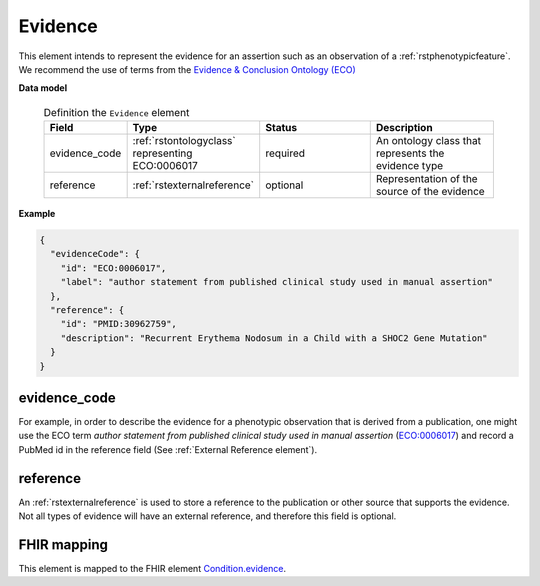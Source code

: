 .. _rstevidence:

========
Evidence
========

This element intends to represent the evidence for an assertion such as an observation of a :ref:`rstphenotypicfeature`.
We recommend the use of terms from the `Evidence & Conclusion Ontology (ECO) <http://purl.obolibrary.org/obo/eco.owl>`_


**Data model**

 .. list-table:: Definition the ``Evidence`` element
    :widths: 25 25 50 50
    :header-rows: 1

    * - Field
      - Type
      - Status
      - Description
    * - evidence_code
      - :ref:`rstontologyclass` representing ECO:0006017
      - required
      - An ontology class that represents the evidence type
    * - reference
      - :ref:`rstexternalreference`
      - optional
      - Representation of the source of the evidence


**Example**

.. code-block:: json

 {
   "evidenceCode": {
     "id": "ECO:0006017",
     "label": "author statement from published clinical study used in manual assertion"
   },
   "reference": {
     "id": "PMID:30962759",
     "description": "Recurrent Erythema Nodosum in a Child with a SHOC2 Gene Mutation"
   }
 }




evidence_code
~~~~~~~~~~~~~
For example, in order to describe the evidence for a phenotypic observation that is derived from a publication,
one might use
the ECO term *author statement from published clinical study used in manual assertion*
(`ECO:0006017 <https://www.ebi.ac.uk/ols/ontologies/eco/terms?iri=http%3A%2F%2Fpurl.obolibrary.org%2Fobo%2FECO_0006017>`_)
and record a PubMed id in the reference field
(See :ref:`External Reference element`). 


reference
~~~~~~~~~
An :ref:`rstexternalreference` is used to store a reference to the publication or other source
that supports the evidence. Not all types of evidence will have an external reference, and therefore
this field is optional.



FHIR mapping
~~~~~~~~~~~~
This element is mapped to the FHIR
element `Condition.evidence <https://www.hl7.org/fhir/condition-definitions.html#Condition.evidence>`_.
